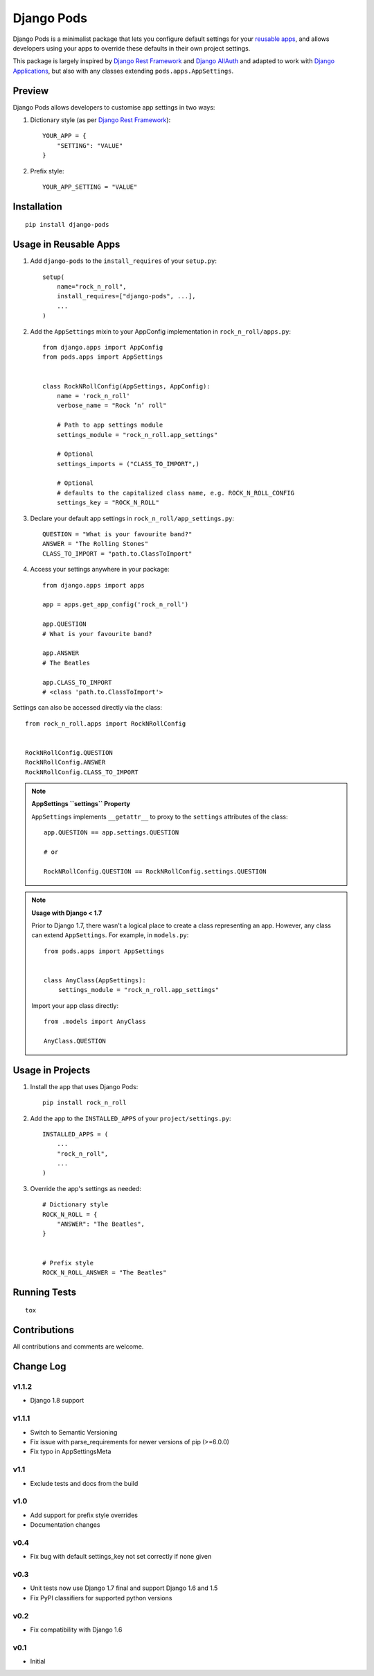 ===========
Django Pods
===========

.. image:: https://pypip.in/version/django-pods/badge.svg
    :target: https://pypi.python.org/pypi/django-pods/

.. image:: https://pypip.in/format/django-pods/badge.svg
    :target: https://pypi.python.org/pypi/django-pods/

.. image:: https://travis-ci.org/jthi3rry/django-pods.svg?branch=master
    :target: https://travis-ci.org/jthi3rry/django-pods

.. image:: https://coveralls.io/repos/jthi3rry/django-pods/badge.png?branch=master
    :target: https://coveralls.io/r/jthi3rry/django-pods

.. image:: https://landscape.io/github/jthi3rry/django-pods/master/landscape.png
    :target: https://landscape.io/github/jthi3rry/django-pods/master

.. image:: https://pypip.in/py_versions/django-pods/badge.svg
    :target: https://pypi.python.org/pypi/django-pods/

.. image:: https://pypip.in/license/django-pods/badge.svg
    :target: https://pypi.python.org/pypi/django-pods/

Django Pods is a minimalist package that lets you configure default settings for your `reusable apps <https://docs.djangoproject.com/en/dev/intro/reusable-apps/>`_, and allows developers using your apps to override these defaults in their own project settings.

This package is largely inspired by `Django Rest Framework <http://www.django-rest-framework.org/>`_ and `Django AllAuth <http://www.intenct.nl/projects/django-allauth/>`_ and adapted to work with `Django Applications <https://docs.djangoproject.com/en/dev/ref/applications/>`_, but also with any classes extending ``pods.apps.AppSettings``.


Preview
-------

Django Pods allows developers to customise app settings in two ways:


1. Dictionary style (as per `Django Rest Framework <http://www.django-rest-framework.org/>`_)::


    YOUR_APP = {
        "SETTING": "VALUE"
    }


2. Prefix style::


    YOUR_APP_SETTING = "VALUE"


Installation
------------
::

    pip install django-pods


Usage in Reusable Apps
----------------------

1. Add ``django-pods`` to the ``install_requires`` of your ``setup.py``::


    setup(
        name="rock_n_roll",
        install_requires=["django-pods", ...],
        ...
    )


2. Add the ``AppSettings`` mixin to your AppConfig implementation in ``rock_n_roll/apps.py``::


    from django.apps import AppConfig
    from pods.apps import AppSettings


    class RockNRollConfig(AppSettings, AppConfig):
        name = 'rock_n_roll'
        verbose_name = "Rock ’n’ roll"

        # Path to app settings module
        settings_module = "rock_n_roll.app_settings"

        # Optional
        settings_imports = ("CLASS_TO_IMPORT",)

        # Optional
        # defaults to the capitalized class name, e.g. ROCK_N_ROLL_CONFIG
        settings_key = "ROCK_N_ROLL"


3. Declare your default app settings in ``rock_n_roll/app_settings.py``::


    QUESTION = "What is your favourite band?"
    ANSWER = "The Rolling Stones"
    CLASS_TO_IMPORT = "path.to.ClassToImport"


4. Access your settings anywhere in your package::


    from django.apps import apps

    app = apps.get_app_config('rock_n_roll')

    app.QUESTION
    # What is your favourite band?

    app.ANSWER
    # The Beatles

    app.CLASS_TO_IMPORT
    # <class 'path.to.ClassToImport'>


Settings can also be accessed directly via the class::


    from rock_n_roll.apps import RockNRollConfig


    RockNRollConfig.QUESTION
    RockNRollConfig.ANSWER
    RockNRollConfig.CLASS_TO_IMPORT


.. note:: **AppSettings ``settings`` Property**

    ``AppSettings`` implements ``__getattr__`` to proxy to the ``settings`` attributes of the class::


        app.QUESTION == app.settings.QUESTION

        # or

        RockNRollConfig.QUESTION == RockNRollConfig.settings.QUESTION


.. note:: **Usage with Django < 1.7**

    Prior to Django 1.7, there wasn't a logical place to create a class representing an app. However, any class can extend ``AppSettings``. For example, in ``models.py``::

        from pods.apps import AppSettings


        class AnyClass(AppSettings):
            settings_module = "rock_n_roll.app_settings"


    Import your app class directly::

        from .models import AnyClass

        AnyClass.QUESTION



Usage in Projects
-----------------


1. Install the app that uses Django Pods::

 
    pip install rock_n_roll


2. Add the app to the ``INSTALLED_APPS`` of your ``project/settings.py``::


    INSTALLED_APPS = (
        ...
        "rock_n_roll",
        ...
    )


3. Override the app's settings as needed::


    # Dictionary style
    ROCK_N_ROLL = {
        "ANSWER": "The Beatles",
    }


    # Prefix style
    ROCK_N_ROLL_ANSWER = "The Beatles"


Running Tests
-------------
::

    tox


Contributions
-------------

All contributions and comments are welcome.

Change Log
----------

v1.1.2
~~~~~~
* Django 1.8 support

v1.1.1
~~~~~~
* Switch to Semantic Versioning
* Fix issue with parse_requirements for newer versions of pip (>=6.0.0)
* Fix typo in AppSettingsMeta

v1.1
~~~~
* Exclude tests and docs from the build

v1.0
~~~~
* Add support for prefix style overrides
* Documentation changes

v0.4
~~~~
* Fix bug with default settings_key not set correctly if none given

v0.3
~~~~
* Unit tests now use Django 1.7 final and support Django 1.6 and 1.5
* Fix PyPI classifiers for supported python versions

v0.2
~~~~
* Fix compatibility with Django 1.6

v0.1
~~~~
* Initial
